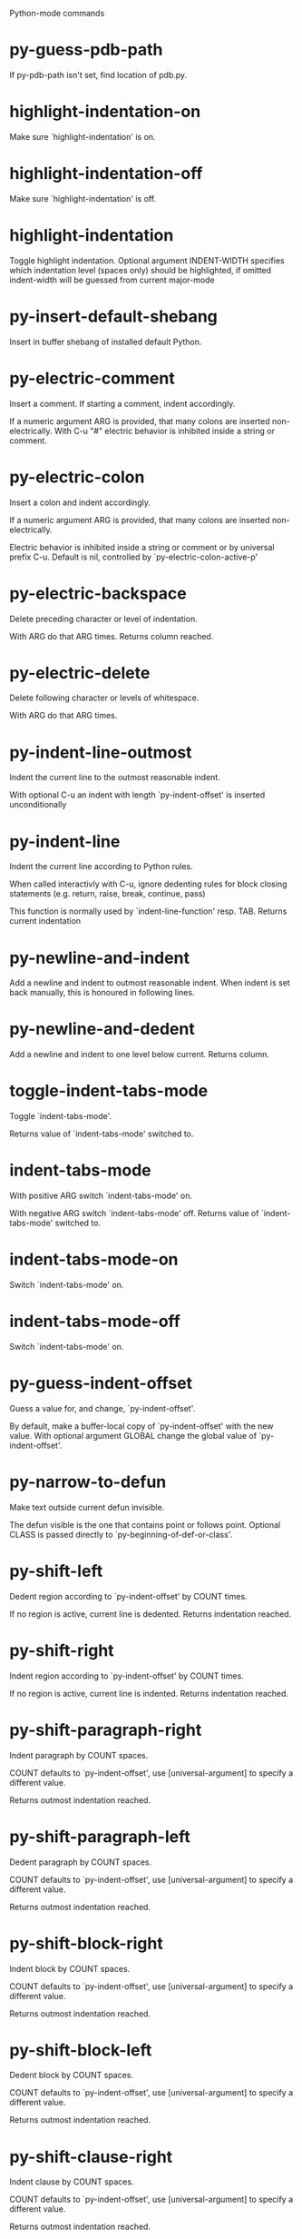 Python-mode commands

* py-guess-pdb-path
   If py-pdb-path isn't set, find location of pdb.py. 
* highlight-indentation-on
   Make sure `highlight-indentation' is on. 
* highlight-indentation-off
   Make sure `highlight-indentation' is off. 
* highlight-indentation
   Toggle highlight indentation.
Optional argument INDENT-WIDTH specifies which indentation
level (spaces only) should be highlighted, if omitted
indent-width will be guessed from current major-mode
* py-insert-default-shebang
   Insert in buffer shebang of installed default Python. 
* py-electric-comment
   Insert a comment. If starting a comment, indent accordingly.

If a numeric argument ARG is provided, that many colons are inserted
non-electrically.
With C-u "#" electric behavior is inhibited inside a string or comment.
* py-electric-colon
   Insert a colon and indent accordingly.

If a numeric argument ARG is provided, that many colons are inserted
non-electrically.

Electric behavior is inhibited inside a string or
comment or by universal prefix C-u.
Default is nil, controlled by `py-electric-colon-active-p'
* py-electric-backspace
   Delete preceding character or level of indentation.

With ARG do that ARG times.
Returns column reached. 
* py-electric-delete
   Delete following character or levels of whitespace.

With ARG do that ARG times. 
* py-indent-line-outmost
   Indent the current line to the outmost reasonable indent.

With optional C-u an indent with length `py-indent-offset' is inserted unconditionally 
* py-indent-line
   Indent the current line according to Python rules.

When called interactivly with C-u, ignore dedenting rules for block closing statements
(e.g. return, raise, break, continue, pass)

This function is normally used by `indent-line-function' resp.
TAB.
Returns current indentation 
* py-newline-and-indent
   Add a newline and indent to outmost reasonable indent.
When indent is set back manually, this is honoured in following lines. 
* py-newline-and-dedent
   Add a newline and indent to one level below current.
Returns column. 
* toggle-indent-tabs-mode
   Toggle `indent-tabs-mode'.

Returns value of `indent-tabs-mode' switched to. 
* indent-tabs-mode
   With positive ARG switch `indent-tabs-mode' on.

With negative ARG switch `indent-tabs-mode' off.
Returns value of `indent-tabs-mode' switched to. 
* indent-tabs-mode-on
   Switch `indent-tabs-mode' on. 
* indent-tabs-mode-off
   Switch `indent-tabs-mode' on. 
* py-guess-indent-offset
   Guess a value for, and change, `py-indent-offset'.

By default, make a buffer-local copy of `py-indent-offset' with the
new value.
With optional argument GLOBAL change the global value of `py-indent-offset'. 
* py-narrow-to-defun
   Make text outside current defun invisible.

The defun visible is the one that contains point or follows point.
Optional CLASS is passed directly to `py-beginning-of-def-or-class'.
* py-shift-left
   Dedent region according to `py-indent-offset' by COUNT times.

If no region is active, current line is dedented.
Returns indentation reached. 
* py-shift-right
   Indent region according to `py-indent-offset' by COUNT times.

If no region is active, current line is indented.
Returns indentation reached. 
* py-shift-paragraph-right
   Indent paragraph by COUNT spaces.

COUNT defaults to `py-indent-offset',
use [universal-argument] to specify a different value.

Returns outmost indentation reached. 
* py-shift-paragraph-left
   Dedent paragraph by COUNT spaces.

COUNT defaults to `py-indent-offset',
use [universal-argument] to specify a different value.

Returns outmost indentation reached. 
* py-shift-block-right
   Indent block by COUNT spaces.

COUNT defaults to `py-indent-offset',
use [universal-argument] to specify a different value.

Returns outmost indentation reached. 
* py-shift-block-left
   Dedent block by COUNT spaces.

COUNT defaults to `py-indent-offset',
use [universal-argument] to specify a different value.

Returns outmost indentation reached. 
* py-shift-clause-right
   Indent clause by COUNT spaces.

COUNT defaults to `py-indent-offset',
use [universal-argument] to specify a different value.

Returns outmost indentation reached. 
* py-shift-clause-left
   Dedent clause by COUNT spaces.

COUNT defaults to `py-indent-offset',
use [universal-argument] to specify a different value.

Returns outmost indentation reached. 
* py-shift-def-right
   Indent def by COUNT spaces.

COUNT defaults to `py-indent-offset',
use [universal-argument] to specify a different value.

Returns outmost indentation reached. 
* py-shift-def-left
   Dedent def by COUNT spaces.

COUNT defaults to `py-indent-offset',
use [universal-argument] to specify a different value.

Returns outmost indentation reached. 
* py-shift-class-right
   Indent class by COUNT spaces.

COUNT defaults to `py-indent-offset',
use [universal-argument] to specify a different value.

Returns outmost indentation reached. 
* py-shift-class-left
   Dedent class by COUNT spaces.

COUNT defaults to `py-indent-offset',
use [universal-argument] to specify a different value.

Returns outmost indentation reached. 
* py-shift-line-right
   Indent line by COUNT spaces.

COUNT defaults to `py-indent-offset',
use [universal-argument] to specify a different value.

Returns outmost indentation reached. 
* py-shift-line-left
   Dedent line by COUNT spaces.

COUNT defaults to `py-indent-offset',
use [universal-argument] to specify a different value.

Returns outmost indentation reached. 
* py-shift-statement-right
   Indent statement by COUNT spaces.

COUNT defaults to `py-indent-offset',
use [universal-argument] to specify a different value.

Returns outmost indentation reached. 
* py-shift-statement-left
   Dedent statement by COUNT spaces.

COUNT defaults to `py-indent-offset',
use [universal-argument] to specify a different value.

Returns outmost indentation reached. 
* py-indent-region
   Reindent a region of Python code.

The lines from the line containing the start of the current region up
to (but not including) the line containing the end of the region are
reindented.  If the first line of the region has a non-whitespace
character in the first column, the first line is left alone and the
rest of the region is reindented with respect to it.  Else the entire
region is reindented with respect to the (closest code or indenting
comment) statement immediately preceding the region.

This is useful when code blocks are moved or yanked, when enclosing
control structures are introduced or removed, or to reformat code
using a new value for the indentation offset.

If a numeric prefix argument is given, it will be used as the value of
the indentation offset.  Else the value of `py-indent-offset' will be
used.

Warning: The region must be consistently indented before this function
is called!  This function does not compute proper indentation from
scratch (that's impossible in Python), it merely adjusts the existing
indentation to be correct in context.

Warning: This function really has no idea what to do with
non-indenting comment lines, and shifts them as if they were indenting
comment lines.  Fixing this appears to require telepathy.

Special cases: whitespace is deleted from blank lines; continuation
lines are shifted by the same amount their initial line was shifted,
in order to preserve their relative indentation with respect to their
initial line; and comment lines beginning in column 1 are ignored.
* py-beginning-of-paragraph-position
   Returns beginning of paragraph position. 
* py-end-of-paragraph-position
   Returns end of paragraph position. 
* py-beginning-of-block-position
   Returns beginning of block position. 
* py-end-of-block-position
   Returns end of block position. 
* py-beginning-of-clause-position
   Returns beginning of clause position. 
* py-end-of-clause-position
   Returns end of clause position. 
* py-beginning-of-block-or-clause-position
   Returns beginning of block-or-clause position. 
* py-end-of-block-or-clause-position
   Returns end of block-or-clause position. 
* py-beginning-of-def-position
   Returns beginning of def position. 
* py-end-of-def-position
   Returns end of def position. 
* py-beginning-of-class-position
   Returns beginning of class position. 
* py-end-of-class-position
   Returns end of class position. 
* py-beginning-of-def-or-class-position
   Returns beginning of def-or-class position. 
* py-end-of-def-or-class-position
   Returns end of def-or-class position. 
* py-beginning-of-line-position
   Returns beginning of line position. 
* py-end-of-line-position
   Returns end of line position. 
* py-beginning-of-statement-position
   Returns beginning of statement position. 
* py-end-of-statement-position
   Returns end of statement position. 
* py-beginning-of-expression-position
   Returns beginning of expression position. 
* py-end-of-expression-position
   Returns end of expression position. 
* py-beginning-of-minor-expression-position
   Returns beginning of minor-expression position. 
* py-end-of-minor-expression-position
   Returns end of minor-expression position. 
* py-bounds-of-statement
   Returns bounds of statement at point.

With optional POSITION, a number, report bounds of statement at POSITION.
Returns a list, whose car is beg, cdr - end.
* py-bounds-of-block
   Returns bounds of block at point.

With optional POSITION, a number, report bounds of block at POSITION.
Returns a list, whose car is beg, cdr - end.
* py-bounds-of-clause
   Returns bounds of clause at point.

With optional POSITION, a number, report bounds of clause at POSITION.
Returns a list, whose car is beg, cdr - end.
* py-bounds-of-block-or-clause
   Returns bounds of block-or-clause at point.

With optional POSITION, a number, report bounds of block-or-clause at POSITION.
Returns a list, whose car is beg, cdr - end.
* py-bounds-of-def
   Returns bounds of def at point.

With optional POSITION, a number, report bounds of def at POSITION.
Returns a list, whose car is beg, cdr - end.
* py-bounds-of-class
   Returns bounds of class at point.

With optional POSITION, a number, report bounds of class at POSITION.
Returns a list, whose car is beg, cdr - end.
* py-bounds-of-region
   Returns bounds of region at point.

Returns a list, whose car is beg, cdr - end.
* py-bounds-of-buffer
   Returns bounds of buffer at point.

With optional POSITION, a number, report bounds of buffer at POSITION.
Returns a list, whose car is beg, cdr - end.
* py-bounds-of-expression
   Returns bounds of expression at point.

With optional POSITION, a number, report bounds of expression at POSITION.
Returns a list, whose car is beg, cdr - end.
* py-bounds-of-minor-expression
   Returns bounds of minor-expression at point.

With optional POSITION, a number, report bounds of minor-expression at POSITION.
Returns a list, whose car is beg, cdr - end.
* py-bounds-of-declarations
   Bounds of consecutive multitude of assigments resp. statements around point.

Indented same level, which don't open blocks.
Typically declarations resp. initialisations of variables following
a class or function definition.
See also py-bounds-of-statements 
* py-beginning-of-declarations
   Got to the beginning of assigments resp. statements in current level which don't open blocks.

* py-end-of-declarations
   Got to the end of assigments resp. statements in current level which don't open blocks. 
* py-declarations
   Copy and mark assigments resp. statements in current level which don't open blocks or start with a keyword.

See also `py-statements', which is more general, taking also simple statements starting with a keyword. 
* py-kill-declarations
   Delete variables declared in current level.

Store deleted variables in kill-ring 
* py-bounds-of-statements
   Bounds of consecutive multitude of statements around point.

Indented same level, which don't open blocks. 
* py-beginning-of-statements
   Got to the beginning of statements in current level which don't open blocks. 
* py-end-of-statements
   Got to the end of statements in current level which don't open blocks. 
* py-statements
   Copy and mark simple statements in current level which don't open blocks.

More general than py-declarations, which would stop at keywords like a print-statement. 
* py-kill-statements
   Delete statements declared in current level.

Store deleted statements in kill-ring 
* py-comment-region
   Like `comment-region' but uses double hash (`#') comment starter.
* py-fill-paragraph
   Like M-q, but handle Python comments and strings.

If any of the current line is a comment, fill the comment or the
paragraph of it that point is in, preserving the comment's indentation
and initial `#'s.
If point is inside a string, narrow to that string and fill.

* py-insert-super
   Insert a function "super()" from current environment.

As example given in Python v3.1 documentation » The Python Standard Library »

class C(B):
    def method(self, arg):
        super().method(arg) # This does the same thing as:
                               # super(C, self).method(arg)
* py-nesting-level
   Accepts the output of `parse-partial-sexp'. 
* py-compute-indentation
   Compute Python indentation.

When HONOR-BLOCK-CLOSE-P is non-nil, statements such as `return',
`raise', `break', `continue', and `pass' force one level of dedenting.
* py-continuation-offset
   With numeric ARG different from 1 py-continuation-offset is set to that value; returns py-continuation-offset. 
* py-indentation-of-statement
   Returns the indenation of the statement at point. 
* py-list-beginning-position
   Return lists beginning position, nil if not inside.

Optional ARG indicates a start-position for `parse-partial-sexp'.
* py-end-of-list-position
   Return end position, nil if not inside.

Optional ARG indicates a start-position for `parse-partial-sexp'.
* py-preceding-line-backslashed-p
   Return t if preceding line is a backslashed continuation line. 
* py-current-line-backslashed-p
   Return t if current line is a backslashed continuation line. 
* py-escaped
   Return t if char is preceded by an odd number of backslashes. 
* py-in-triplequoted-string-p
   Returns character address of start tqs-string, nil if not inside. 
* py-in-string-p
   Returns character address of start of string, nil if not inside. 
* py-in-statement-p
   Returns list of beginning and end-position if inside.

Result is useful for booleans too: (when (py-in-statement-p)...)
will work.

* py-beginning-of-expression-p
   Returns position, if cursor is at the beginning of a expression, nil otherwise. 
* py-beginning-of-partial-expression-p
   Returns position, if cursor is at the beginning of a expression, nil otherwise. 
* py-beginning-of-statement-p
   Returns position, if cursor is at the beginning of a statement, nil otherwise. 
* py-statement-opens-block-p
   Return position if the current statement opens a block
in stricter or wider sense.

For stricter sense specify regexp. 
* py-statement-opens-clause-p
   Return position if the current statement opens block or clause. 
* py-statement-opens-block-or-clause-p
   Return position if the current statement opens block or clause. 
* py-statement-opens-class-p
   Return `t' if the statement opens a functions or class definition, nil otherwise. 
* py-statement-opens-def-p
   Return `t' if the statement opens a functions or class definition, nil otherwise. 
* py-statement-opens-def-or-class-p
   Return `t' if the statement opens a functions or class definition, nil otherwise. 
* py-current-defun
   Go to the outermost method or class definition in current scope.

Python value for `add-log-current-defun-function'.
This tells add-log.el how to find the current function/method/variable.
Returns name of class or methods definition, if found, nil otherwise.

See customizable variables `py-current-defun-show' and `py-current-defun-delay'.
* py-sort-imports
   Sort multiline imports.

Put point inside the parentheses of a multiline import and hit
M-x py-sort-imports to sort the imports lexicographically
* empty-line-p
   Returns t if cursor is at an line with nothing but whitespace-characters, nil otherwise.
* py-count-lines
   Count lines in buffer, optional without given boundaries.
Ignores common region.

See http://debbugs.gnu.org/cgi/bugreport.cgi?bug=7115
* py-which-function
   Return the name of the function or class, if curser is in, return nil otherwise. 
* py-beginning-of-block
   Looks up for nearest opening block, i.e. compound statement

Returns position reached, if any, nil otherwise.

Referring python program structures see for example:
http://docs.python.org/reference/compound_stmts.html
* py-beginning-of-if-block
   Looks up for nearest opening if-block, i.e. compound statement

Returns position reached, if any, nil otherwise.

Referring python program structures see for example:
http://docs.python.org/reference/compound_stmts.html
* py-beginning-of-try-block
   Looks up for nearest opening try-block, i.e. compound statement.

Returns position reached, if any, nil otherwise.

Referring python program structures see for example:
http://docs.python.org/reference/compound_stmts.html
* py-end-of-block
   Go to the end of a compound statement.

Returns position reached, if any, nil otherwise.

Referring python program structures see for example:
http://docs.python.org/reference/compound_stmts.html
* py-beginning-of-block-or-clause
   Looks up for nearest opening clause or block.

With universal argument looks for next compound statements
i.e. blocks only.

Returns position reached, if any, nil otherwise.

Referring python program structures see for example:
http://docs.python.org/reference/compound_stmts.html
* py-end-of-block-or-clause
   Without arg, go to the end of a compound statement.

With arg , move point to end of clause at point.
Returns position reached, if any, nil otherwise.

Referring python program structures see for example:
http://docs.python.org/reference/compound_stmts.html
* py-beginning-of-class
   Move point to start of next `class'.

See also `py-beginning-of-def-or-class'.
Returns position reached, if any, nil otherwise.
* py-end-of-class
   Move point beyond next method definition.

Returns position reached, if any, nil otherwise.
* py-beginning-of-clause
   Looks up for nearest opening clause, i.e. a compound statements
subform.

Returns position reached, if any, nil otherwise.

Referring python program structures see for example:
http://docs.python.org/reference/compound_stmts.html
* py-end-of-clause
   Without arg, go to the end of a compound statement.

With arg , move point to end of clause at point.

Returns position reached, if any, nil otherwise.

Referring python program structures see for example:
http://docs.python.org/reference/compound_stmts.html
* py-beginning-of-def
   Move point to start of `def'.

Returns position reached, if any, nil otherwise 
* py-end-of-def
   Move point beyond next method definition.

Returns position reached, if any, nil otherwise.
* py-beginning-of-def-or-class
   Move point to start of `def' or `class', whatever is next.

With optional universal arg CLASS, move to the beginn of class definition.
Returns position reached, if any, nil otherwise 
* py-end-of-def-or-class
   Move point beyond next `def' or `class' definition.

With optional universal arg, move to the end of class exclusively.
Returns position reached, if any, nil otherwise.
* py-beginning-of-expression
   Go to the beginning of a compound python expression.

A a compound python expression might be concatenated by "." operator, thus composed by minor python expressions.

Expression here is conceived as the syntactical component of a statement in Python. See http://docs.python.org/reference
Operators however are left aside resp. limit py-expression designed for edit-purposes.

* py-end-of-expression
   Go to the end of a compound python expression.

A a compound python expression might be concatenated by "." operator, thus composed by minor python expressions.

Expression here is conceived as the syntactical component of a statement in Python. See http://docs.python.org/reference

Operators however are left aside resp. limit py-expression designed for edit-purposes. 
* py-beginning-of-partial-expression
   Go to the beginning of a minor python expression.

"." operators delimit a minor expression on their level.
Expression here is conceived as the syntactical component of a statement in Python. See http://docs.python.org/reference
Operators however are left aside resp. limit py-expression designed for edit-purposes. 
* py-end-of-partial-expression
   Go to the end of a minor python expression.

"." operators delimit a minor expression on their level.
Expression here is conceived as the syntactical component of a statement in Python. See http://docs.python.org/reference
Operators however are left aside resp. limit py-expression designed for edit-purposes. 
* py-beginning-of-statement
   Go to the initial line of a simple statement.

For beginning of compound statement use py-beginning-of-block.
For beginning of clause py-beginning-of-clause.

Referring python program structures see for example:
http://docs.python.org/reference/compound_stmts.html

* py-end-of-statement
   Go to the last char of current statement.

To go just beyond the final line of the current statement, use `py-down-statement-lc'. 
* py-goto-statement-below
   Goto beginning of next statement. 
* py-mark-expression
   Mark expression at point.

Returns beginning and end positions of marked area, a cons. 
* py-mark-partial-expression
   Mark partial-expression at point.

Returns beginning and end positions of marked area, a cons.
"." operators delimit a partial-expression expression on it's level, that's the difference to compound expressions. 
* py-mark-statement
   Mark statement at point.

Returns beginning and end positions of marked area, a cons. 
* py-mark-block
   Mark block at point.

Returns beginning and end positions of marked area, a cons. 
* py-mark-block-or-clause
   Mark block-or-clause at point.

Returns beginning and end positions of marked area, a cons. 
* py-mark-def-or-class
   Mark def-or-class at point.

With universal argument or `py-mark-decorators' set to `t' decorators are marked too.
Returns beginning and end positions of marked area, a cons.
* py-mark-class
   Mark class at point.

With universal argument or `py-mark-decorators' set to `t' decorators are marked too.
Returns beginning and end positions of marked area, a cons.
* py-mark-def
   Mark def at point.

With universal argument or `py-mark-decorators' set to `t' decorators are marked too.
Returns beginning and end positions of marked area, a cons.
* py-mark-clause
   Mark clause at point.

Returns beginning and end positions of marked area, a cons. 
* py-beginning-of-decorator
   Go to the beginning of a decorator.

Returns position if succesful 
* py-end-of-decorator
   Go to the end of a decorator.

Returns position if succesful 
* py-copy-expression
   Mark expression at point.

Returns beginning and end positions of marked area, a cons. 
* py-copy-partial-expression
   Mark partial-expression at point.

Returns beginning and end positions of marked area, a cons.

"." operators delimit a partial-expression expression on it's level, that's the difference to compound expressions.

Given the function below, `py-partial-expression'
called at pipe symbol would copy and return:

def usage():
    print """Usage: %s
    ....""" % (
        os.path.basename(sys.argv[0]))
------------|-------------------------
==> path

        os.path.basename(sys.argv[0]))
------------------|-------------------
==> basename(sys.argv[0]))

        os.path.basename(sys.argv[0]))
--------------------------|-----------
==> sys

        os.path.basename(sys.argv[0]))
------------------------------|-------
==> argv[0]

while `py-expression' would copy and return

(
 os.path.basename(sys.argv[0]))

;;;;;

Also for existing commands a shorthand is defined:

(defalias 'py-statement 'py-copy-statement)
* py-copy-statement
   Mark statement at point.

Returns beginning and end positions of marked area, a cons. 
* py-copy-block
   Mark block at point.

Returns beginning and end positions of marked area, a cons. 
* py-copy-block-or-clause
   Mark block-or-clause at point.

Returns beginning and end positions of marked area, a cons. 
* py-copy-def
   Mark def at point.

With universal argument or `py-mark-decorators' set to `t' decorators are copied too.
Returns beginning and end positions of marked area, a cons.
* py-copy-def-or-class
   Mark def-or-class at point.

With universal argument or `py-mark-decorators' set to `t' decorators are copied too.
Returns beginning and end positions of marked area, a cons.
* py-copy-class
   Mark class at point.

With universal argument or `py-mark-decorators' set to `t' decorators are copied too.
Returns beginning and end positions of marked area, a cons.
* py-copy-clause
   Mark clause at point.
  Returns beginning and end positions of marked area, a cons. 
* py-kill-expression
   Delete expression at point.
  Stores data in kill ring. Might be yanked back using `C-y'. 
* py-kill-partial-expression
   Delete partial-expression at point.
  Stores data in kill ring. Might be yanked back using `C-y'.

"." operators delimit a partial-expression expression on it's level, that's the difference to compound expressions.
* py-kill-statement
   Delete statement at point.

Stores data in kill ring. Might be yanked back using `C-y'. 
* py-kill-block
   Delete block at point.

Stores data in kill ring. Might be yanked back using `C-y'. 
* py-kill-block-or-clause
   Delete block-or-clause at point.

Stores data in kill ring. Might be yanked back using `C-y'. 
* py-kill-def-or-class
   Delete def-or-class at point.

Stores data in kill ring. Might be yanked back using `C-y'. 
* py-kill-class
   Delete class at point.

Stores data in kill ring. Might be yanked back using `C-y'. 
* py-kill-def
   Delete def at point.

Stores data in kill ring. Might be yanked back using `C-y'. 
* py-kill-clause
   Delete clause at point.

Stores data in kill ring. Might be yanked back using `C-y'. 
* py-forward-line
   Goes to end of line after forward move.

Travels right-margin comments. 
* py-beginning-of-comment
   Go to the beginning of current line's comment, if any. 
* py-leave-comment-or-string-backward
   If inside a comment or string, leave it backward. 
* py-beginning-of-list-pps
   Go to the beginning of a list.
Optional ARG indicates a start-position for `parse-partial-sexp'.
Return beginning position, nil if not inside.
* py-down-block-lc
   Goto beginning of line following end of block.

Returns position reached, if successful, nil otherwise.

"-lc" stands for "left-corner" - a complementary command travelling left, whilst `py-end-of-block' stops at right corner.

See also `py-down-block': down from current definition to next beginning of block below. 
* py-down-clause-lc
   Goto beginning of line following end of clause.

Returns position reached, if successful, nil otherwise.

"-lc" stands for "left-corner" - a complementary command travelling left, whilst `py-end-of-clause' stops at right corner.

See also `py-down-clause': down from current definition to next beginning of clause below. 
* py-down-def-lc
   Goto beginning of line following end of def.

Returns position reached, if successful, nil otherwise.

"-lc" stands for "left-corner" - a complementary command travelling left, whilst `py-end-of-def' stops at right corner.

See also `py-down-def': down from current definition to next beginning of def below. 
* py-down-class-lc
   Goto beginning of line following end of class.

Returns position reached, if successful, nil otherwise.

"-lc" stands for "left-corner" - a complementary command travelling left, whilst `py-end-of-class' stops at right corner.

See also `py-down-class': down from current definition to next beginning of class below. 
* py-down-statement-lc
   Goto beginning of line following end of statement.

Returns position reached, if successful, nil otherwise.

"-lc" stands for "left-corner" - a complementary command travelling left, whilst `py-end-of-statement' stops at right corner.

See also `py-down-statement': down from current definition to next beginning of statement below. 
* py-down-statement
   Go to the beginning of next statement below in buffer.

Returns indentation if statement found, nil otherwise. 
* py-down-block
   Go to the beginning of next block below in buffer.

Returns indentation if block found, nil otherwise. 
* py-down-clause
   Go to the beginning of next clause below in buffer.

Returns indentation if clause found, nil otherwise. 
* py-down-block-or-clause
   Go to the beginning of next block-or-clause below in buffer.

Returns indentation if block-or-clause found, nil otherwise. 
* py-down-def
   Go to the beginning of next function definition below in buffer.

Returns indentation if found, nil otherwise. 
* py-down-class
   Go to the beginning of next class below in buffer.

Returns indentation if class found, nil otherwise. 
* py-down-def-or-class
   Go to the beginning of next def-or-class below in buffer.

Returns indentation if def-or-class found, nil otherwise. 
* py-forward-into-nomenclature
   Move forward to end of a nomenclature section or word.

With C-u (programmatically, optional argument ARG), do it that many times.

A `nomenclature' is a fancy way of saying AWordWithMixedCaseNotUnderscores.
* py-backward-into-nomenclature
   Move backward to beginning of a nomenclature section or word.

With optional ARG, move that many times.  If ARG is negative, move
forward.

A `nomenclature' is a fancy way of saying AWordWithMixedCaseNotUnderscores.
* match-paren
   Go to the matching brace, bracket or parenthesis if on its counterpart.

Otherwise insert the character, the key is assigned to, here `%'.
With universal arg  insert a `%'. 
* py-toggle-execute-keep-temporary-file-p
   Toggle py-execute-keep-temporary-file-p 
* py-guess-default-python
   Defaults to "python", if guessing didn't succeed. 
* py-set-shell-completion-environment
   Sets `...-completion-command-string' and `py-complete-function'. 
* py-set-ipython-completion-command-string
   Set and return `ipython-completion-command-string'. 
* py-set-python-shell-keys
    
* py-shell-dedicated
   Start an interactive Python interpreter in another window.

With optional C-u user is prompted by
`py-choose-shell' for command and options to pass to the Python
interpreter.

* py-shell
   Start an interactive Python interpreter in another window.

With optional C-u user is prompted by
`py-choose-shell' for command and options to pass to the Python
interpreter.
Returns variable `py-process-name' used by function `get-process'.
Optional string PYSHELLNAME overrides default `py-shell-name'.
Optional symbol SWITCH ('switch/'noswitch) precedes `py-shell-switch-buffers-on-execute'

* python
   Start an Python interpreter.

Optional C-u prompts for options to pass to the Python interpreter. See `py-python-command-args'.
   Optional DEDICATED SWITCH are provided for use from programs. 
* ipython
   Start an IPython interpreter.

Optional C-u prompts for options to pass to the IPython interpreter. See `py-python-command-args'.
   Optional DEDICATED SWITCH are provided for use from programs. 
* python3
   Start an Python3 interpreter.

Optional C-u prompts for options to pass to the Python3 interpreter. See `py-python-command-args'.
   Optional DEDICATED SWITCH are provided for use from programs. 
* python2
   Start an Python2 interpreter.

Optional C-u prompts for options to pass to the Python2 interpreter. See `py-python-command-args'.
   Optional DEDICATED SWITCH are provided for use from programs. 
* python2\.7
   Start an Python2.7 interpreter.

Optional C-u prompts for options to pass to the Python2.7 interpreter. See `py-python-command-args'.
   Optional DEDICATED SWITCH are provided for use from programs. 
* jython
   Start an Jython interpreter.

Optional C-u prompts for options to pass to the Jython interpreter. See `py-python-command-args'.
   Optional DEDICATED SWITCH are provided for use from programs. 
* python3\.2
   Start an Python3.2 interpreter.

Optional C-u prompts for options to pass to the Python3.2 interpreter. See `py-python-command-args'.
   Optional DEDICATED SWITCH are provided for use from programs. 
* python-dedicated
   Start an unique Python interpreter in another window.

Optional C-u prompts for options to pass to the Python interpreter. See `py-python-command-args'.
* ipython-dedicated
   Start an unique IPython interpreter in another window.

Optional C-u prompts for options to pass to the IPython interpreter. See `py-python-command-args'.
* python3-dedicated
   Start an unique Python3 interpreter in another window.

Optional C-u prompts for options to pass to the Python3 interpreter. See `py-python-command-args'.
* python2-dedicated
   Start an unique Python2 interpreter in another window.

Optional C-u prompts for options to pass to the Python2 interpreter. See `py-python-command-args'.
* python2\.7-dedicated
   Start an unique Python2.7 interpreter in another window.

Optional C-u prompts for options to pass to the Python2.7 interpreter. See `py-python-command-args'.
* jython-dedicated
   Start an unique Jython interpreter in another window.

Optional C-u prompts for options to pass to the Jython interpreter. See `py-python-command-args'.
* python3\.2-dedicated
   Start an unique Python3.2 interpreter in another window.

Optional C-u prompts for options to pass to the Python3.2 interpreter. See `py-python-command-args'.
* python-switch
   Switch to Python interpreter in another window.

Optional C-u prompts for options to pass to the Python interpreter. See `py-python-command-args'.
* ipython-switch
   Switch to IPython interpreter in another window.

Optional C-u prompts for options to pass to the IPython interpreter. See `py-python-command-args'.
* python3-switch
   Switch to Python3 interpreter in another window.

Optional C-u prompts for options to pass to the Python3 interpreter. See `py-python-command-args'.
* python2-switch
   Switch to Python2 interpreter in another window.

Optional C-u prompts for options to pass to the Python2 interpreter. See `py-python-command-args'.
* python2\.7-switch
   Switch to Python2.7 interpreter in another window.

Optional C-u prompts for options to pass to the Python2.7 interpreter. See `py-python-command-args'.
* jython-switch
   Switch to Jython interpreter in another window.

Optional C-u prompts for options to pass to the Jython interpreter. See `py-python-command-args'.
* python3\.2-switch
   Switch to Python3.2 interpreter in another window.

Optional C-u prompts for options to pass to the Python3.2 interpreter. See `py-python-command-args'.
* python-no-switch
   Open an Python interpreter in another window, but do not switch to it.

Optional C-u prompts for options to pass to the Python interpreter. See `py-python-command-args'.
* ipython-no-switch
   Open an IPython interpreter in another window, but do not switch to it.

Optional C-u prompts for options to pass to the IPython interpreter. See `py-python-command-args'.
* python3-no-switch
   Open an Python3 interpreter in another window, but do not switch to it.

Optional C-u prompts for options to pass to the Python3 interpreter. See `py-python-command-args'.
* python2-no-switch
   Open an Python2 interpreter in another window, but do not switch to it.

Optional C-u prompts for options to pass to the Python2 interpreter. See `py-python-command-args'.
* python2\.7-no-switch
   Open an Python2.7 interpreter in another window, but do not switch to it.

Optional C-u prompts for options to pass to the Python2.7 interpreter. See `py-python-command-args'.
* jython-no-switch
   Open an Jython interpreter in another window, but do not switch to it.

Optional C-u prompts for options to pass to the Jython interpreter. See `py-python-command-args'.
* python3\.2-no-switch
   Open an Python3.2 interpreter in another window, but do not switch to it.

Optional C-u prompts for options to pass to the Python3.2 interpreter. See `py-python-command-args'.
* python-switch-dedicated
   Switch to an unique Python interpreter in another window.

Optional C-u prompts for options to pass to the Python interpreter. See `py-python-command-args'.
* ipython-switch-dedicated
   Switch to an unique IPython interpreter in another window.

Optional C-u prompts for options to pass to the IPython interpreter. See `py-python-command-args'.
* python3-switch-dedicated
   Switch to an unique Python3 interpreter in another window.

Optional C-u prompts for options to pass to the Python3 interpreter. See `py-python-command-args'.
* python2-switch-dedicated
   Switch to an unique Python2 interpreter in another window.

Optional C-u prompts for options to pass to the Python2 interpreter. See `py-python-command-args'.
* python2\.7-switch-dedicated
   Switch to an unique Python2.7 interpreter in another window.

Optional C-u prompts for options to pass to the Python2.7 interpreter. See `py-python-command-args'.
* jython-switch-dedicated
   Switch to an unique Jython interpreter in another window.

Optional C-u prompts for options to pass to the Jython interpreter. See `py-python-command-args'.
* python3\.2-switch-dedicated
   Switch to an unique Python3.2 interpreter in another window.

Optional C-u prompts for options to pass to the Python3.2 interpreter. See `py-python-command-args'.
* py-which-execute-file-command
   Return the command appropriate to Python version.

Per default it's "(format "execfile(r'%s') # PYTHON-MODE\n" filename)" for Python 2 series.
* py-execute-region-no-switch
   Send the region to a Python interpreter.

Ignores setting of `py-shell-switch-buffers-on-execute', buffer with region stays current.
 
* py-execute-region-switch
   Send the region to a Python interpreter.

Ignores setting of `py-shell-switch-buffers-on-execute', output-buffer will being switched to.

* py-execute-region
   Send the region to a Python interpreter.

When called with M-x univeral-argument, execution through `default-value' of `py-shell-name' is forced.
When called with M-x univeral-argument followed by a number different from 4 and 1, user is prompted to specify a shell. This might be the name of a system-wide shell or include the path to a virtual environment.

When called from a programm, it accepts a string specifying a shell which will be forced upon execute as argument.

Optional arguments DEDICATED (boolean) and SWITCH (symbols 'noswitch/'switch)

* py-execute-region-default
   Send the region to the systems default Python interpreter.
See also `py-execute-region'. 
* py-execute-region-dedicated
   Get the region processed by an unique Python interpreter.

When called with M-x univeral-argument, execution through `default-value' of `py-shell-name' is forced.
When called with M-x univeral-argument followed by a number different from 4 and 1, user is prompted to specify a shell. This might be the name of a system-wide shell or include the path to a virtual environment.

When called from a programm, it accepts a string specifying a shell which will be forced upon execute as argument. 
* py-execute-region-default-dedicated
   Send the region to an unique shell of systems default Python. 
* py-execute-string
   Send the argument STRING to a Python interpreter.

See also `py-execute-region'. 
* py-execute-string-dedicated
   Send the argument STRING to an unique Python interpreter.

See also `py-execute-region'. 
* py-shell-command-on-region
   Execute region in a shell.

Avoids writing to temporary files.

Caveat: Can't be used for expressions containing
Unicode strings like u'\xA9' 
* py-ipython-shell-command-on-region
   Execute region in a shell.

Avoids writing to temporary files.

Caveat: Can't be used for expressions containing
Unicode strings like u'\xA9' 
* py-send-region-ipython
   Execute the region through an ipython shell. 
* ipython-send-and-indent
   Send the current line to IPython, and calculate the indentation for
the next line.
* py-execute-region-in-shell
   Execute the region in a Python shell. 
* py-fetch-py-master-file
   Lookup if a `py-master-file' is specified.

See also doku of variable `py-master-file' 
* py-execute-import-or-reload
   Import the current buffer's file in a Python interpreter.

If the file has already been imported, then do reload instead to get
the latest version.

If the file's name does not end in ".py", then do execfile instead.

If the current buffer is not visiting a file, do `py-execute-buffer'
instead.

If the file local variable `py-master-file' is non-nil, import or
reload the named file instead of the buffer's file.  The file may be
saved based on the value of `py-execute-import-or-reload-save-p'.

See also `M-x py-execute-region'.

This may be preferable to `M-x py-execute-buffer' because:

 - Definitions stay in their module rather than appearing at top
   level, where they would clutter the global namespace and not affect
   uses of qualified names (MODULE.NAME).

 - The Python debugger gets line number information about the functions.
* py-execute-buffer-dedicated
   Send the contents of the buffer to a unique Python interpreter.

If the file local variable `py-master-file' is non-nil, execute the
named file instead of the buffer's file.

If a clipping restriction is in effect, only the accessible portion of the buffer is sent. A trailing newline will be supplied if needed.

With M-x univeral-argument user is prompted to specify another then default shell.
See also `M-x py-execute-region'. 
* py-execute-buffer-switch
   Send the contents of the buffer to a Python interpreter and switches to output.

If the file local variable `py-master-file' is non-nil, execute the
named file instead of the buffer's file.
If there is a *Python* process buffer, it is used.
If a clipping restriction is in effect, only the accessible portion of the buffer is sent. A trailing newline will be supplied if needed.

With M-x univeral-argument user is prompted to specify another then default shell.
See also `M-x py-execute-region'. 
* py-execute-buffer-dedicated-switch
   Send the contents of the buffer to an unique Python interpreter.

Ignores setting of `py-shell-switch-buffers-on-execute'.
If the file local variable `py-master-file' is non-nil, execute the
named file instead of the buffer's file.

If a clipping restriction is in effect, only the accessible portion of the buffer is sent. A trailing newline will be supplied if needed.

With M-x univeral-argument user is prompted to specify another then default shell.
See also `M-x py-execute-region'. 
* py-execute-buffer
   Send the contents of the buffer to a Python interpreter.

If the file local variable `py-master-file' is non-nil, execute the
named file instead of the buffer's file.
If there is a *Python* process buffer, it is used.
If a clipping restriction is in effect, only the accessible portion of the buffer is sent. A trailing newline will be supplied if needed.

With M-x univeral-argument user is prompted to specify another then default shell.

When called from a programm, it accepts a string specifying a shell which will be forced upon execute as argument.

Optional arguments DEDICATED (boolean) and SWITCH (symbols 'noswitch/'switch) 
* py-execute-buffer-no-switch
   Send the contents of the buffer to a Python interpreter but don't switch to output.

If the file local variable `py-master-file' is non-nil, execute the
named file instead of the buffer's file.
If there is a *Python* process buffer, it is used.
If a clipping restriction is in effect, only the accessible portion of the buffer is sent. A trailing newline will be supplied if needed.

With M-x univeral-argument user is prompted to specify another then default shell.
See also `M-x py-execute-region'. 
* py-execute-defun
   Send the current defun (class or method) to the inferior Python process.
* py-process-file
   Process "python filename".

Optional OUTPUT-BUFFER and ERROR-BUFFER might be given. 
* py-exec-execfile-region
   Execute the region in a Python interpreter. 
* py-exec-execfile
   Process "python filename",
Optional OUTPUT-BUFFER and ERROR-BUFFER might be given.')

* py-execute-block
   Send python-form at point as is to Python interpreter. 
* py-execute-block-or-clause
   Send python-form at point as is to Python interpreter. 
* py-execute-class
   Send python-form at point as is to Python interpreter. 
* py-execute-clause
   Send python-form at point as is to Python interpreter. 
* py-execute-def
   Send python-form at point as is to Python interpreter. 
* py-execute-def-or-class
   Send python-form at point as is to Python interpreter. 
* py-execute-expression
   Send python-form at point as is to Python interpreter. 
* py-execute-partial-expression
   Send python-form at point as is to Python interpreter. 
* py-execute-statement
   Send python-form at point as is to Python interpreter. 
* py-execute-file
   
* py-down-exception
   Go to the next line down in the traceback.

With M-x univeral-argument (programmatically, optional argument
BOTTOM), jump to the bottom (innermost) exception in the exception
stack.
* py-up-exception
   Go to the previous line up in the traceback.

With C-u (programmatically, optional argument TOP)
jump to the top (outermost) exception in the exception stack.
* py-output-buffer-filter
   Clear output buffer from py-shell-input prompt etc. 
* py-send-string
   Evaluate STRING in inferior Python process.
* py-pdbtrack-toggle-stack-tracking
   Set variable `py-pdbtrack-do-tracking-p'. 
* turn-on-pdbtrack
   
* turn-off-pdbtrack
   
* py-fetch-docu
   Lookup in current buffer for the doku for the symbol at point.

Useful for newly defined symbol, not known to python yet. 
* py-find-imports
   Find top-level imports, updating `python-imports'.
* python-find-imports
   Find top-level imports, updating `python-imports'.
* py-describe-symbol
   Print help on symbol at point. 
* py-describe-mode
   Dump long form of Python-mode docs.
* py-find-function
   Find source of definition of function NAME.

Interactively, prompt for name.
* py-update-imports
   Returns `python-imports'.

Imports done are displayed in message buffer. 
* py-indent-forward-line
   Indent and move one line forward to next indentation.
Returns column of line reached.

If `py-kill-empty-line' is non-nil, delete an empty line.
When closing a form, use py-close-block et al, which will move and indent likewise.
With M-x universal argument just indent.

* py-dedent-forward-line
   Dedent line and move one line forward. 
* py-dedent
   Dedent line according to `py-indent-offset'.

With arg, do it that many times.
If point is between indent levels, dedent to next level.
Return indentation reached, if dedent done, nil otherwise.

Affected by `py-dedent-keep-relative-column'. 
* py-close-def
   Set indent level to that of beginning of function definition.

If final line isn't empty and `py-close-block-provides-newline' non-nil, insert a newline. 
* py-close-class
   Set indent level to that of beginning of class definition.

If final line isn't empty and `py-close-block-provides-newline' non-nil, insert a newline. 
* py-close-clause
   Set indent level to that of beginning of clause definition.

If final line isn't empty and `py-close-block-provides-newline' non-nil, insert a newline. 
* py-close-block
   Set indent level to that of beginning of block definition.

If final line isn't empty and `py-close-block-provides-newline' non-nil, insert a newline. 
* py-class-at-point
   Return class definition as string.

With interactive call, send it to the message buffer too. 
* py-match-paren
   Go to the matching brace, bracket or parenthesis if on its counterpart.

Otherwise insert the character, the key is assigned to, here `%'.
With universal arg  insert a `%'. 
* eva
   Put "eval(...)" forms around strings at point. 
* pst-here
   Kill previous "pdb.set_trace()" and insert it at point. 
* py-printform-insert
   Inserts a print statement out of current `(car kill-ring)' by default, inserts ARG instead if delivered. 
* py-line-to-printform-python2
   Transforms the item on current in a print statement. 
* py-switch-imenu-index-function
   For development only. Good old renamed `py-imenu-create-index'-function hangs with medium size files already. Working `py-imenu-create-index-new' is active by default.

Switch between classic index machine `py-imenu-create-index'-function and new `py-imenu-create-index-new'.

The former may provide a more detailed report, thus delivering two different index-machines is considered. 
* py-completion-at-point
   
* py-choose-shell-by-shebang
   Choose shell by looking at #! on the first line.

Returns the specified Python resp. Jython shell command name. 
* py-which-python
   Returns version of Python of current environment, a number. 
* py-python-current-environment
   Returns path of current Python installation. 
* py-switch-shells
   Toggles between the interpreter customized in `py-shell-toggle-1' resp. `py-shell-toggle-2'. Was hard-coded CPython and Jython in earlier versions, now starts with Python2 and Python3 by default.

ARG might be a python-version string to set to.

C-u `py-toggle-shells' prompts to specify a reachable Python command.
C-u followed by numerical arg 2 or 3, `py-toggle-shells' opens a respective Python shell.
C-u followed by numerical arg 5 opens a Jython shell.

Should you need more shells to select, extend this command by adding inside the first cond:

                    ((eq NUMBER (prefix-numeric-value arg))
                     "MY-PATH-TO-SHELL")

* py-choose-shell
   Return an appropriate executable as a string.

Returns nil, if no executable found.

This does the following:
 - look for an interpreter with `py-choose-shell-by-shebang'
 - examine imports using `py-choose-shell-by-import'
 - if not successful, return default value of `py-shell-name'

When interactivly called, messages the shell name, Emacs would in the given circtumstances.

To change the default Python interpreter, use `py-switch-shell'.

* py-load-pymacs
   Load Pymacs as delivered with python-mode.el.

Pymacs has been written by François Pinard and many others.
See original source: http://pymacs.progiciels-bpi.ca
* py-guess-py-install-directory
   
* py-set-load-path
   Include needed subdirs of python-mode directory. 
* py-def-or-class-beginning-position
   Returns beginning position of function or class definition. 
* py-def-or-class-end-position
   Returns end position of function or class definition. 
* py-statement-beginning-position
   Returns beginning position of statement. 
* py-statement-end-position
   Returns end position of statement. 
* py-current-indentation
   Returns beginning position of code in line. 
* py-version
   Echo the current version of `python-mode' in the minibuffer.
* run-python
   Run an inferior Python process, input and output via buffer *Python*.

CMD is the Python command to run.  NOSHOW non-nil means don't
show the buffer automatically.

Interactively, a prefix arg means to prompt for the initial
Python command line (default is `python-command').

A new process is started if one isn't running attached to
`python-buffer', or if called from Lisp with non-nil arg NEW.
Otherwise, if a process is already running in `python-buffer',
switch to that buffer.

This command runs the hook `inferior-python-mode-hook' after
running `comint-mode-hook'.  Type C-h m in the
process buffer for a list of commands.

By default, Emacs inhibits the loading of Python modules from the
current working directory, for security reasons.  To disable this
behavior, change `python-remove-cwd-from-path' to nil.
* py-send-region
   Send the region to the inferior Python process.
* py-send-buffer
   Send the current buffer to the inferior Python process.
* py-switch-to-python
   Switch to the Python process buffer, maybe starting new process.

With prefix arg, position cursor at end of buffer.
* py-send-region-and-go
   Send the region to the inferior Python process.

Then switch to the process buffer.
* py-load-file
   Load a Python file FILE-NAME into the inferior Python process.

If the file has extension `.py' import or reload it as a module.
Treating it as a module keeps the global namespace clean, provides
function location information for debugging, and supports users of
module-qualified names.
* py-set-proc
   Set the default value of `python-buffer' to correspond to this buffer.

If the current buffer has a local value of `python-buffer', set the
default (global) value to that.  The associated Python process is
the one that gets input from M-x py-send-region et al when used
in a buffer that doesn't have a local value of `python-buffer'.
* python-send-string
   Evaluate STRING in inferior Python process.
* py-shell-complete
   Complete word before point, if any. Otherwise insert TAB. 
* ipython-complete
   Complete the python symbol before point.

Returns the completed symbol, a string, if successful, nil otherwise.
* py-pychecker-run
   *Run pychecker (default on the file currently visited).
* virtualenv-current
   barfs the current activated virtualenv
* virtualenv-activate
   Activate the virtualenv located in DIR
* virtualenv-deactivate
   Deactivate the current virtual enviroment
* virtualenv-workon
   Issue a virtualenvwrapper-like virtualenv-workon command
* py-toggle-local-default-use
   
* py-execute-statement-python
   Send statement at point to Python interpreter. 
* py-execute-statement-python-switch
   Send statement at point to Python interpreter. 
* py-execute-statement-python-noswitch
   Send statement at point to Python interpreter. 
* py-execute-statement-python-dedicated
   Send statement at point to Python interpreter. 
* py-execute-statement-python-dedicated-switch
   Send statement at point to Python interpreter. 
* py-execute-statement-ipython
   Send statement at point to IPython interpreter. 
* py-execute-statement-ipython-switch
   Send statement at point to IPython interpreter. 
* py-execute-statement-ipython-noswitch
   Send statement at point to IPython interpreter. 
* py-execute-statement-ipython-dedicated
   Send statement at point to IPython interpreter. 
* py-execute-statement-ipython-dedicated-switch
   Send statement at point to IPython interpreter. 
* py-execute-statement-python3
   Send statement at point to Python3 interpreter. 
* py-execute-statement-python3-switch
   Send statement at point to Python3 interpreter. 
* py-execute-statement-python3-noswitch
   Send statement at point to Python3 interpreter. 
* py-execute-statement-python3-dedicated
   Send statement at point to Python3 interpreter. 
* py-execute-statement-python3-dedicated-switch
   Send statement at point to Python3 interpreter. 
* py-execute-statement-python2
   Send statement at point to Python2 interpreter. 
* py-execute-statement-python2-switch
   Send statement at point to Python2 interpreter. 
* py-execute-statement-python2-noswitch
   Send statement at point to Python2 interpreter. 
* py-execute-statement-python2-dedicated
   Send statement at point to Python2 interpreter. 
* py-execute-statement-python2-dedicated-switch
   Send statement at point to Python2 interpreter. 
* py-execute-statement-python2\.7
   Send statement at point to Python2.7 interpreter. 
* py-execute-statement-python2\.7-switch
   Send statement at point to Python2.7 interpreter. 
* py-execute-statement-python2\.7-noswitch
   Send statement at point to Python2.7 interpreter. 
* py-execute-statement-python2\.7-dedicated
   Send statement at point to Python2.7 interpreter. 
* py-execute-statement-python2\.7-dedicated-switch
   Send statement at point to Python2.7 interpreter. 
* py-execute-statement-jython
   Send statement at point to Jython interpreter. 
* py-execute-statement-jython-switch
   Send statement at point to Jython interpreter. 
* py-execute-statement-jython-noswitch
   Send statement at point to Jython interpreter. 
* py-execute-statement-jython-dedicated
   Send statement at point to Jython interpreter. 
* py-execute-statement-jython-dedicated-switch
   Send statement at point to Jython interpreter. 
* py-execute-statement-python3\.2
   Send statement at point to Python3.2 interpreter. 
* py-execute-statement-python3\.2-switch
   Send statement at point to Python3.2 interpreter. 
* py-execute-statement-python3\.2-noswitch
   Send statement at point to Python3.2 interpreter. 
* py-execute-statement-python3\.2-dedicated
   Send statement at point to Python3.2 interpreter. 
* py-execute-statement-python3\.2-dedicated-switch
   Send statement at point to Python3.2 interpreter. 
* py-execute-block-python
   Send block at point to Python interpreter. 
* py-execute-block-python-switch
   Send block at point to Python interpreter. 
* py-execute-block-python-noswitch
   Send block at point to Python interpreter. 
* py-execute-block-python-dedicated
   Send block at point to Python interpreter. 
* py-execute-block-python-dedicated-switch
   Send block at point to Python interpreter. 
* py-execute-block-ipython
   Send block at point to IPython interpreter. 
* py-execute-block-ipython-switch
   Send block at point to IPython interpreter. 
* py-execute-block-ipython-noswitch
   Send block at point to IPython interpreter. 
* py-execute-block-ipython-dedicated
   Send block at point to IPython interpreter. 
* py-execute-block-ipython-dedicated-switch
   Send block at point to IPython interpreter. 
* py-execute-block-python3
   Send block at point to Python3 interpreter. 
* py-execute-block-python3-switch
   Send block at point to Python3 interpreter. 
* py-execute-block-python3-noswitch
   Send block at point to Python3 interpreter. 
* py-execute-block-python3-dedicated
   Send block at point to Python3 interpreter. 
* py-execute-block-python3-dedicated-switch
   Send block at point to Python3 interpreter. 
* py-execute-block-python2
   Send block at point to Python2 interpreter. 
* py-execute-block-python2-switch
   Send block at point to Python2 interpreter. 
* py-execute-block-python2-noswitch
   Send block at point to Python2 interpreter. 
* py-execute-block-python2-dedicated
   Send block at point to Python2 interpreter. 
* py-execute-block-python2-dedicated-switch
   Send block at point to Python2 interpreter. 
* py-execute-block-python2\.7
   Send block at point to Python2.7 interpreter. 
* py-execute-block-python2\.7-switch
   Send block at point to Python2.7 interpreter. 
* py-execute-block-python2\.7-noswitch
   Send block at point to Python2.7 interpreter. 
* py-execute-block-python2\.7-dedicated
   Send block at point to Python2.7 interpreter. 
* py-execute-block-python2\.7-dedicated-switch
   Send block at point to Python2.7 interpreter. 
* py-execute-block-jython
   Send block at point to Jython interpreter. 
* py-execute-block-jython-switch
   Send block at point to Jython interpreter. 
* py-execute-block-jython-noswitch
   Send block at point to Jython interpreter. 
* py-execute-block-jython-dedicated
   Send block at point to Jython interpreter. 
* py-execute-block-jython-dedicated-switch
   Send block at point to Jython interpreter. 
* py-execute-block-python3\.2
   Send block at point to Python3.2 interpreter. 
* py-execute-block-python3\.2-switch
   Send block at point to Python3.2 interpreter. 
* py-execute-block-python3\.2-noswitch
   Send block at point to Python3.2 interpreter. 
* py-execute-block-python3\.2-dedicated
   Send block at point to Python3.2 interpreter. 
* py-execute-block-python3\.2-dedicated-switch
   Send block at point to Python3.2 interpreter. 
* py-execute-clause-python
   Send clause at point to Python interpreter. 
* py-execute-clause-python-switch
   Send clause at point to Python interpreter. 
* py-execute-clause-python-noswitch
   Send clause at point to Python interpreter. 
* py-execute-clause-python-dedicated
   Send clause at point to Python interpreter. 
* py-execute-clause-python-dedicated-switch
   Send clause at point to Python interpreter. 
* py-execute-clause-ipython
   Send clause at point to IPython interpreter. 
* py-execute-clause-ipython-switch
   Send clause at point to IPython interpreter. 
* py-execute-clause-ipython-noswitch
   Send clause at point to IPython interpreter. 
* py-execute-clause-ipython-dedicated
   Send clause at point to IPython interpreter. 
* py-execute-clause-ipython-dedicated-switch
   Send clause at point to IPython interpreter. 
* py-execute-clause-python3
   Send clause at point to Python3 interpreter. 
* py-execute-clause-python3-switch
   Send clause at point to Python3 interpreter. 
* py-execute-clause-python3-noswitch
   Send clause at point to Python3 interpreter. 
* py-execute-clause-python3-dedicated
   Send clause at point to Python3 interpreter. 
* py-execute-clause-python3-dedicated-switch
   Send clause at point to Python3 interpreter. 
* py-execute-clause-python2
   Send clause at point to Python2 interpreter. 
* py-execute-clause-python2-switch
   Send clause at point to Python2 interpreter. 
* py-execute-clause-python2-noswitch
   Send clause at point to Python2 interpreter. 
* py-execute-clause-python2-dedicated
   Send clause at point to Python2 interpreter. 
* py-execute-clause-python2-dedicated-switch
   Send clause at point to Python2 interpreter. 
* py-execute-clause-python2\.7
   Send clause at point to Python2.7 interpreter. 
* py-execute-clause-python2\.7-switch
   Send clause at point to Python2.7 interpreter. 
* py-execute-clause-python2\.7-noswitch
   Send clause at point to Python2.7 interpreter. 
* py-execute-clause-python2\.7-dedicated
   Send clause at point to Python2.7 interpreter. 
* py-execute-clause-python2\.7-dedicated-switch
   Send clause at point to Python2.7 interpreter. 
* py-execute-clause-jython
   Send clause at point to Jython interpreter. 
* py-execute-clause-jython-switch
   Send clause at point to Jython interpreter. 
* py-execute-clause-jython-noswitch
   Send clause at point to Jython interpreter. 
* py-execute-clause-jython-dedicated
   Send clause at point to Jython interpreter. 
* py-execute-clause-jython-dedicated-switch
   Send clause at point to Jython interpreter. 
* py-execute-clause-python3\.2
   Send clause at point to Python3.2 interpreter. 
* py-execute-clause-python3\.2-switch
   Send clause at point to Python3.2 interpreter. 
* py-execute-clause-python3\.2-noswitch
   Send clause at point to Python3.2 interpreter. 
* py-execute-clause-python3\.2-dedicated
   Send clause at point to Python3.2 interpreter. 
* py-execute-clause-python3\.2-dedicated-switch
   Send clause at point to Python3.2 interpreter. 
* py-execute-block-or-clause-python
   Send block-or-clause at point to Python interpreter. 
* py-execute-block-or-clause-python-switch
   Send block-or-clause at point to Python interpreter. 
* py-execute-block-or-clause-python-noswitch
   Send block-or-clause at point to Python interpreter. 
* py-execute-block-or-clause-python-dedicated
   Send block-or-clause at point to Python interpreter. 
* py-execute-block-or-clause-python-dedicated-switch
   Send block-or-clause at point to Python interpreter. 
* py-execute-block-or-clause-ipython
   Send block-or-clause at point to IPython interpreter. 
* py-execute-block-or-clause-ipython-switch
   Send block-or-clause at point to IPython interpreter. 
* py-execute-block-or-clause-ipython-noswitch
   Send block-or-clause at point to IPython interpreter. 
* py-execute-block-or-clause-ipython-dedicated
   Send block-or-clause at point to IPython interpreter. 
* py-execute-block-or-clause-ipython-dedicated-switch
   Send block-or-clause at point to IPython interpreter. 
* py-execute-block-or-clause-python3
   Send block-or-clause at point to Python3 interpreter. 
* py-execute-block-or-clause-python3-switch
   Send block-or-clause at point to Python3 interpreter. 
* py-execute-block-or-clause-python3-noswitch
   Send block-or-clause at point to Python3 interpreter. 
* py-execute-block-or-clause-python3-dedicated
   Send block-or-clause at point to Python3 interpreter. 
* py-execute-block-or-clause-python3-dedicated-switch
   Send block-or-clause at point to Python3 interpreter. 
* py-execute-block-or-clause-python2
   Send block-or-clause at point to Python2 interpreter. 
* py-execute-block-or-clause-python2-switch
   Send block-or-clause at point to Python2 interpreter. 
* py-execute-block-or-clause-python2-noswitch
   Send block-or-clause at point to Python2 interpreter. 
* py-execute-block-or-clause-python2-dedicated
   Send block-or-clause at point to Python2 interpreter. 
* py-execute-block-or-clause-python2-dedicated-switch
   Send block-or-clause at point to Python2 interpreter. 
* py-execute-block-or-clause-python2\.7
   Send block-or-clause at point to Python2.7 interpreter. 
* py-execute-block-or-clause-python2\.7-switch
   Send block-or-clause at point to Python2.7 interpreter. 
* py-execute-block-or-clause-python2\.7-noswitch
   Send block-or-clause at point to Python2.7 interpreter. 
* py-execute-block-or-clause-python2\.7-dedicated
   Send block-or-clause at point to Python2.7 interpreter. 
* py-execute-block-or-clause-python2\.7-dedicated-switch
   Send block-or-clause at point to Python2.7 interpreter. 
* py-execute-block-or-clause-jython
   Send block-or-clause at point to Jython interpreter. 
* py-execute-block-or-clause-jython-switch
   Send block-or-clause at point to Jython interpreter. 
* py-execute-block-or-clause-jython-noswitch
   Send block-or-clause at point to Jython interpreter. 
* py-execute-block-or-clause-jython-dedicated
   Send block-or-clause at point to Jython interpreter. 
* py-execute-block-or-clause-jython-dedicated-switch
   Send block-or-clause at point to Jython interpreter. 
* py-execute-block-or-clause-python3\.2
   Send block-or-clause at point to Python3.2 interpreter. 
* py-execute-block-or-clause-python3\.2-switch
   Send block-or-clause at point to Python3.2 interpreter. 
* py-execute-block-or-clause-python3\.2-noswitch
   Send block-or-clause at point to Python3.2 interpreter. 
* py-execute-block-or-clause-python3\.2-dedicated
   Send block-or-clause at point to Python3.2 interpreter. 
* py-execute-block-or-clause-python3\.2-dedicated-switch
   Send block-or-clause at point to Python3.2 interpreter. 
* py-execute-def-python
   Send def at point to Python interpreter. 
* py-execute-def-python-switch
   Send def at point to Python interpreter. 
* py-execute-def-python-noswitch
   Send def at point to Python interpreter. 
* py-execute-def-python-dedicated
   Send def at point to Python interpreter. 
* py-execute-def-python-dedicated-switch
   Send def at point to Python interpreter. 
* py-execute-def-ipython
   Send def at point to IPython interpreter. 
* py-execute-def-ipython-switch
   Send def at point to IPython interpreter. 
* py-execute-def-ipython-noswitch
   Send def at point to IPython interpreter. 
* py-execute-def-ipython-dedicated
   Send def at point to IPython interpreter. 
* py-execute-def-ipython-dedicated-switch
   Send def at point to IPython interpreter. 
* py-execute-def-python3
   Send def at point to Python3 interpreter. 
* py-execute-def-python3-switch
   Send def at point to Python3 interpreter. 
* py-execute-def-python3-noswitch
   Send def at point to Python3 interpreter. 
* py-execute-def-python3-dedicated
   Send def at point to Python3 interpreter. 
* py-execute-def-python3-dedicated-switch
   Send def at point to Python3 interpreter. 
* py-execute-def-python2
   Send def at point to Python2 interpreter. 
* py-execute-def-python2-switch
   Send def at point to Python2 interpreter. 
* py-execute-def-python2-noswitch
   Send def at point to Python2 interpreter. 
* py-execute-def-python2-dedicated
   Send def at point to Python2 interpreter. 
* py-execute-def-python2-dedicated-switch
   Send def at point to Python2 interpreter. 
* py-execute-def-python2\.7
   Send def at point to Python2.7 interpreter. 
* py-execute-def-python2\.7-switch
   Send def at point to Python2.7 interpreter. 
* py-execute-def-python2\.7-noswitch
   Send def at point to Python2.7 interpreter. 
* py-execute-def-python2\.7-dedicated
   Send def at point to Python2.7 interpreter. 
* py-execute-def-python2\.7-dedicated-switch
   Send def at point to Python2.7 interpreter. 
* py-execute-def-jython
   Send def at point to Jython interpreter. 
* py-execute-def-jython-switch
   Send def at point to Jython interpreter. 
* py-execute-def-jython-noswitch
   Send def at point to Jython interpreter. 
* py-execute-def-jython-dedicated
   Send def at point to Jython interpreter. 
* py-execute-def-jython-dedicated-switch
   Send def at point to Jython interpreter. 
* py-execute-def-python3\.2
   Send def at point to Python3.2 interpreter. 
* py-execute-def-python3\.2-switch
   Send def at point to Python3.2 interpreter. 
* py-execute-def-python3\.2-noswitch
   Send def at point to Python3.2 interpreter. 
* py-execute-def-python3\.2-dedicated
   Send def at point to Python3.2 interpreter. 
* py-execute-def-python3\.2-dedicated-switch
   Send def at point to Python3.2 interpreter. 
* py-execute-class-python
   Send class at point to Python interpreter. 
* py-execute-class-python-switch
   Send class at point to Python interpreter. 
* py-execute-class-python-noswitch
   Send class at point to Python interpreter. 
* py-execute-class-python-dedicated
   Send class at point to Python interpreter. 
* py-execute-class-python-dedicated-switch
   Send class at point to Python interpreter. 
* py-execute-class-ipython
   Send class at point to IPython interpreter. 
* py-execute-class-ipython-switch
   Send class at point to IPython interpreter. 
* py-execute-class-ipython-noswitch
   Send class at point to IPython interpreter. 
* py-execute-class-ipython-dedicated
   Send class at point to IPython interpreter. 
* py-execute-class-ipython-dedicated-switch
   Send class at point to IPython interpreter. 
* py-execute-class-python3
   Send class at point to Python3 interpreter. 
* py-execute-class-python3-switch
   Send class at point to Python3 interpreter. 
* py-execute-class-python3-noswitch
   Send class at point to Python3 interpreter. 
* py-execute-class-python3-dedicated
   Send class at point to Python3 interpreter. 
* py-execute-class-python3-dedicated-switch
   Send class at point to Python3 interpreter. 
* py-execute-class-python2
   Send class at point to Python2 interpreter. 
* py-execute-class-python2-switch
   Send class at point to Python2 interpreter. 
* py-execute-class-python2-noswitch
   Send class at point to Python2 interpreter. 
* py-execute-class-python2-dedicated
   Send class at point to Python2 interpreter. 
* py-execute-class-python2-dedicated-switch
   Send class at point to Python2 interpreter. 
* py-execute-class-python2\.7
   Send class at point to Python2.7 interpreter. 
* py-execute-class-python2\.7-switch
   Send class at point to Python2.7 interpreter. 
* py-execute-class-python2\.7-noswitch
   Send class at point to Python2.7 interpreter. 
* py-execute-class-python2\.7-dedicated
   Send class at point to Python2.7 interpreter. 
* py-execute-class-python2\.7-dedicated-switch
   Send class at point to Python2.7 interpreter. 
* py-execute-class-jython
   Send class at point to Jython interpreter. 
* py-execute-class-jython-switch
   Send class at point to Jython interpreter. 
* py-execute-class-jython-noswitch
   Send class at point to Jython interpreter. 
* py-execute-class-jython-dedicated
   Send class at point to Jython interpreter. 
* py-execute-class-jython-dedicated-switch
   Send class at point to Jython interpreter. 
* py-execute-class-python3\.2
   Send class at point to Python3.2 interpreter. 
* py-execute-class-python3\.2-switch
   Send class at point to Python3.2 interpreter. 
* py-execute-class-python3\.2-noswitch
   Send class at point to Python3.2 interpreter. 
* py-execute-class-python3\.2-dedicated
   Send class at point to Python3.2 interpreter. 
* py-execute-class-python3\.2-dedicated-switch
   Send class at point to Python3.2 interpreter. 
* py-execute-region-python
   Send region at point to Python interpreter. 
* py-execute-region-python-switch
   Send region at point to Python interpreter. 
* py-execute-region-python-noswitch
   Send region at point to Python interpreter. 
* py-execute-region-python-dedicated
   Send region at point to Python interpreter. 
* py-execute-region-python-dedicated-switch
   Send region at point to Python interpreter. 
* py-execute-region-ipython
   Send region at point to IPython interpreter. 
* py-execute-region-ipython-switch
   Send region at point to IPython interpreter. 
* py-execute-region-ipython-noswitch
   Send region at point to IPython interpreter. 
* py-execute-region-ipython-dedicated
   Send region at point to IPython interpreter. 
* py-execute-region-ipython-dedicated-switch
   Send region at point to IPython interpreter. 
* py-execute-region-python3
   Send region at point to Python3 interpreter. 
* py-execute-region-python3-switch
   Send region at point to Python3 interpreter. 
* py-execute-region-python3-noswitch
   Send region at point to Python3 interpreter. 
* py-execute-region-python3-dedicated
   Send region at point to Python3 interpreter. 
* py-execute-region-python3-dedicated-switch
   Send region at point to Python3 interpreter. 
* py-execute-region-python2
   Send region at point to Python2 interpreter. 
* py-execute-region-python2-switch
   Send region at point to Python2 interpreter. 
* py-execute-region-python2-noswitch
   Send region at point to Python2 interpreter. 
* py-execute-region-python2-dedicated
   Send region at point to Python2 interpreter. 
* py-execute-region-python2-dedicated-switch
   Send region at point to Python2 interpreter. 
* py-execute-region-python2\.7
   Send region at point to Python2.7 interpreter. 
* py-execute-region-python2\.7-switch
   Send region at point to Python2.7 interpreter. 
* py-execute-region-python2\.7-noswitch
   Send region at point to Python2.7 interpreter. 
* py-execute-region-python2\.7-dedicated
   Send region at point to Python2.7 interpreter. 
* py-execute-region-python2\.7-dedicated-switch
   Send region at point to Python2.7 interpreter. 
* py-execute-region-jython
   Send region at point to Jython interpreter. 
* py-execute-region-jython-switch
   Send region at point to Jython interpreter. 
* py-execute-region-jython-noswitch
   Send region at point to Jython interpreter. 
* py-execute-region-jython-dedicated
   Send region at point to Jython interpreter. 
* py-execute-region-jython-dedicated-switch
   Send region at point to Jython interpreter. 
* py-execute-region-python3\.2
   Send region at point to Python3.2 interpreter. 
* py-execute-region-python3\.2-switch
   Send region at point to Python3.2 interpreter. 
* py-execute-region-python3\.2-noswitch
   Send region at point to Python3.2 interpreter. 
* py-execute-region-python3\.2-dedicated
   Send region at point to Python3.2 interpreter. 
* py-execute-region-python3\.2-dedicated-switch
   Send region at point to Python3.2 interpreter. 
* py-execute-buffer-python
   Send buffer at point to Python interpreter. 
* py-execute-buffer-python-switch
   Send buffer at point to Python interpreter. 
* py-execute-buffer-python-noswitch
   Send buffer at point to Python interpreter. 
* py-execute-buffer-python-dedicated
   Send buffer at point to Python interpreter. 
* py-execute-buffer-python-dedicated-switch
   Send buffer at point to Python interpreter. 
* py-execute-buffer-ipython
   Send buffer at point to IPython interpreter. 
* py-execute-buffer-ipython-switch
   Send buffer at point to IPython interpreter. 
* py-execute-buffer-ipython-noswitch
   Send buffer at point to IPython interpreter. 
* py-execute-buffer-ipython-dedicated
   Send buffer at point to IPython interpreter. 
* py-execute-buffer-ipython-dedicated-switch
   Send buffer at point to IPython interpreter. 
* py-execute-buffer-python3
   Send buffer at point to Python3 interpreter. 
* py-execute-buffer-python3-switch
   Send buffer at point to Python3 interpreter. 
* py-execute-buffer-python3-noswitch
   Send buffer at point to Python3 interpreter. 
* py-execute-buffer-python3-dedicated
   Send buffer at point to Python3 interpreter. 
* py-execute-buffer-python3-dedicated-switch
   Send buffer at point to Python3 interpreter. 
* py-execute-buffer-python2
   Send buffer at point to Python2 interpreter. 
* py-execute-buffer-python2-switch
   Send buffer at point to Python2 interpreter. 
* py-execute-buffer-python2-noswitch
   Send buffer at point to Python2 interpreter. 
* py-execute-buffer-python2-dedicated
   Send buffer at point to Python2 interpreter. 
* py-execute-buffer-python2-dedicated-switch
   Send buffer at point to Python2 interpreter. 
* py-execute-buffer-python2\.7
   Send buffer at point to Python2.7 interpreter. 
* py-execute-buffer-python2\.7-switch
   Send buffer at point to Python2.7 interpreter. 
* py-execute-buffer-python2\.7-noswitch
   Send buffer at point to Python2.7 interpreter. 
* py-execute-buffer-python2\.7-dedicated
   Send buffer at point to Python2.7 interpreter. 
* py-execute-buffer-python2\.7-dedicated-switch
   Send buffer at point to Python2.7 interpreter. 
* py-execute-buffer-jython
   Send buffer at point to Jython interpreter. 
* py-execute-buffer-jython-switch
   Send buffer at point to Jython interpreter. 
* py-execute-buffer-jython-noswitch
   Send buffer at point to Jython interpreter. 
* py-execute-buffer-jython-dedicated
   Send buffer at point to Jython interpreter. 
* py-execute-buffer-jython-dedicated-switch
   Send buffer at point to Jython interpreter. 
* py-execute-buffer-python3\.2
   Send buffer at point to Python3.2 interpreter. 
* py-execute-buffer-python3\.2-switch
   Send buffer at point to Python3.2 interpreter. 
* py-execute-buffer-python3\.2-noswitch
   Send buffer at point to Python3.2 interpreter. 
* py-execute-buffer-python3\.2-dedicated
   Send buffer at point to Python3.2 interpreter. 
* py-execute-buffer-python3\.2-dedicated-switch
   Send buffer at point to Python3.2 interpreter. 
* py-execute-expression-python
   Send expression at point to Python interpreter. 
* py-execute-expression-python-switch
   Send expression at point to Python interpreter. 
* py-execute-expression-python-noswitch
   Send expression at point to Python interpreter. 
* py-execute-expression-python-dedicated
   Send expression at point to Python interpreter. 
* py-execute-expression-python-dedicated-switch
   Send expression at point to Python interpreter. 
* py-execute-expression-ipython
   Send expression at point to IPython interpreter. 
* py-execute-expression-ipython-switch
   Send expression at point to IPython interpreter. 
* py-execute-expression-ipython-noswitch
   Send expression at point to IPython interpreter. 
* py-execute-expression-ipython-dedicated
   Send expression at point to IPython interpreter. 
* py-execute-expression-ipython-dedicated-switch
   Send expression at point to IPython interpreter. 
* py-execute-expression-python3
   Send expression at point to Python3 interpreter. 
* py-execute-expression-python3-switch
   Send expression at point to Python3 interpreter. 
* py-execute-expression-python3-noswitch
   Send expression at point to Python3 interpreter. 
* py-execute-expression-python3-dedicated
   Send expression at point to Python3 interpreter. 
* py-execute-expression-python3-dedicated-switch
   Send expression at point to Python3 interpreter. 
* py-execute-expression-python2
   Send expression at point to Python2 interpreter. 
* py-execute-expression-python2-switch
   Send expression at point to Python2 interpreter. 
* py-execute-expression-python2-noswitch
   Send expression at point to Python2 interpreter. 
* py-execute-expression-python2-dedicated
   Send expression at point to Python2 interpreter. 
* py-execute-expression-python2-dedicated-switch
   Send expression at point to Python2 interpreter. 
* py-execute-expression-python2\.7
   Send expression at point to Python2.7 interpreter. 
* py-execute-expression-python2\.7-switch
   Send expression at point to Python2.7 interpreter. 
* py-execute-expression-python2\.7-noswitch
   Send expression at point to Python2.7 interpreter. 
* py-execute-expression-python2\.7-dedicated
   Send expression at point to Python2.7 interpreter. 
* py-execute-expression-python2\.7-dedicated-switch
   Send expression at point to Python2.7 interpreter. 
* py-execute-expression-jython
   Send expression at point to Jython interpreter. 
* py-execute-expression-jython-switch
   Send expression at point to Jython interpreter. 
* py-execute-expression-jython-noswitch
   Send expression at point to Jython interpreter. 
* py-execute-expression-jython-dedicated
   Send expression at point to Jython interpreter. 
* py-execute-expression-jython-dedicated-switch
   Send expression at point to Jython interpreter. 
* py-execute-expression-python3\.2
   Send expression at point to Python3.2 interpreter. 
* py-execute-expression-python3\.2-switch
   Send expression at point to Python3.2 interpreter. 
* py-execute-expression-python3\.2-noswitch
   Send expression at point to Python3.2 interpreter. 
* py-execute-expression-python3\.2-dedicated
   Send expression at point to Python3.2 interpreter. 
* py-execute-expression-python3\.2-dedicated-switch
   Send expression at point to Python3.2 interpreter. 
* py-execute-minor-expression-python
   Send minor-expression at point to Python interpreter. 
* py-execute-minor-expression-python-switch
   Send minor-expression at point to Python interpreter. 
* py-execute-minor-expression-python-noswitch
   Send minor-expression at point to Python interpreter. 
* py-execute-minor-expression-python-dedicated
   Send minor-expression at point to Python interpreter. 
* py-execute-minor-expression-python-dedicated-switch
   Send minor-expression at point to Python interpreter. 
* py-execute-minor-expression-ipython
   Send minor-expression at point to IPython interpreter. 
* py-execute-minor-expression-ipython-switch
   Send minor-expression at point to IPython interpreter. 
* py-execute-minor-expression-ipython-noswitch
   Send minor-expression at point to IPython interpreter. 
* py-execute-minor-expression-ipython-dedicated
   Send minor-expression at point to IPython interpreter. 
* py-execute-minor-expression-ipython-dedicated-switch
   Send minor-expression at point to IPython interpreter. 
* py-execute-minor-expression-python3
   Send minor-expression at point to Python3 interpreter. 
* py-execute-minor-expression-python3-switch
   Send minor-expression at point to Python3 interpreter. 
* py-execute-minor-expression-python3-noswitch
   Send minor-expression at point to Python3 interpreter. 
* py-execute-minor-expression-python3-dedicated
   Send minor-expression at point to Python3 interpreter. 
* py-execute-minor-expression-python3-dedicated-switch
   Send minor-expression at point to Python3 interpreter. 
* py-execute-minor-expression-python2
   Send minor-expression at point to Python2 interpreter. 
* py-execute-minor-expression-python2-switch
   Send minor-expression at point to Python2 interpreter. 
* py-execute-minor-expression-python2-noswitch
   Send minor-expression at point to Python2 interpreter. 
* py-execute-minor-expression-python2-dedicated
   Send minor-expression at point to Python2 interpreter. 
* py-execute-minor-expression-python2-dedicated-switch
   Send minor-expression at point to Python2 interpreter. 
* py-execute-minor-expression-python2\.7
   Send minor-expression at point to Python2.7 interpreter. 
* py-execute-minor-expression-python2\.7-switch
   Send minor-expression at point to Python2.7 interpreter. 
* py-execute-minor-expression-python2\.7-noswitch
   Send minor-expression at point to Python2.7 interpreter. 
* py-execute-minor-expression-python2\.7-dedicated
   Send minor-expression at point to Python2.7 interpreter. 
* py-execute-minor-expression-python2\.7-dedicated-switch
   Send minor-expression at point to Python2.7 interpreter. 
* py-execute-minor-expression-jython
   Send minor-expression at point to Jython interpreter. 
* py-execute-minor-expression-jython-switch
   Send minor-expression at point to Jython interpreter. 
* py-execute-minor-expression-jython-noswitch
   Send minor-expression at point to Jython interpreter. 
* py-execute-minor-expression-jython-dedicated
   Send minor-expression at point to Jython interpreter. 
* py-execute-minor-expression-jython-dedicated-switch
   Send minor-expression at point to Jython interpreter. 
* py-execute-minor-expression-python3\.2
   Send minor-expression at point to Python3.2 interpreter. 
* py-execute-minor-expression-python3\.2-switch
   Send minor-expression at point to Python3.2 interpreter. 
* py-execute-minor-expression-python3\.2-noswitch
   Send minor-expression at point to Python3.2 interpreter. 
* py-execute-minor-expression-python3\.2-dedicated
   Send minor-expression at point to Python3.2 interpreter. 
* py-execute-minor-expression-python3\.2-dedicated-switch
   Send minor-expression at point to Python3.2 interpreter. 
